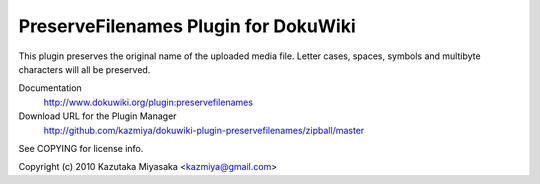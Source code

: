 =====================================
PreserveFilenames Plugin for DokuWiki
=====================================

This plugin preserves the original name of the uploaded media file.
Letter cases, spaces, symbols and multibyte characters will all be preserved.

Documentation
  http://www.dokuwiki.org/plugin:preservefilenames

Download URL for the Plugin Manager
  http://github.com/kazmiya/dokuwiki-plugin-preservefilenames/zipball/master

See COPYING for license info.

Copyright (c) 2010 Kazutaka Miyasaka <kazmiya@gmail.com>
